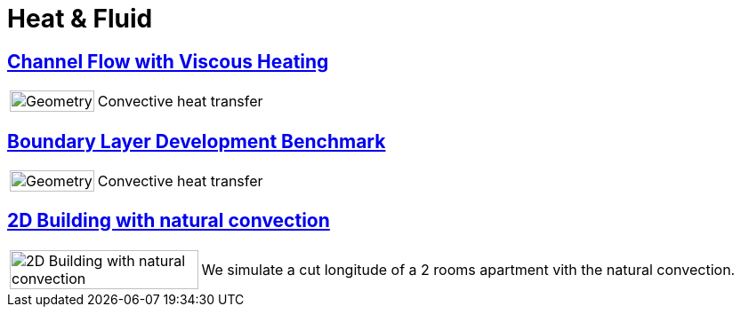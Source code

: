 =  Heat & Fluid

== xref:channel_flow_with_viscous_heating/README.adoc[Channel Flow with Viscous Heating]
[cols="1,3"]
|===
| image:channel_flow_with_viscous_heating/geometry.png[Geometry,100%] | Convective heat transfer
|===

== xref:boundary_layer_development/README.adoc[Boundary Layer Development Benchmark]
[cols="1,3"]
|===
| image:boundary_layer_development/geometry.png[Geometry,100%] | Convective heat transfer
|===

== xref:2Dbuilding_NS/README.adoc[2D Building with natural convection]

[cols="1,3"]
|===
|image:2Dbuilding_NS/model.png[2D Building with natural convection,100%] | We simulate a cut longitude of a 2 rooms apartment vith the natural convection.
|===

